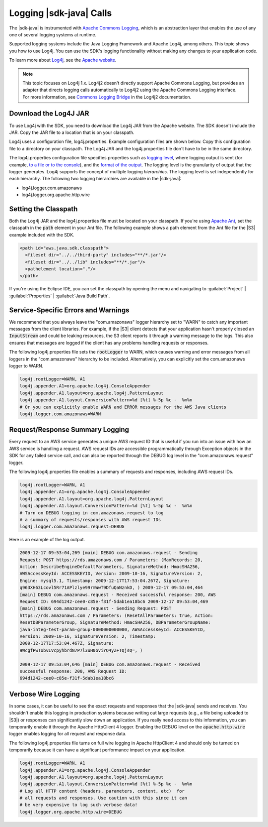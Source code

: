 .. Copyright 2010-2017 Amazon.com, Inc. or its affiliates. All Rights Reserved.

   This work is licensed under a Creative Commons Attribution-NonCommercial-ShareAlike 4.0
   International License (the "License"). You may not use this file except in compliance with the
   License. A copy of the License is located at http://creativecommons.org/licenses/by-nc-sa/4.0/.

   This file is distributed on an "AS IS" BASIS, WITHOUT WARRANTIES OR CONDITIONS OF ANY KIND,
   either express or implied. See the License for the specific language governing permissions and
   limitations under the License.

########################
Logging |sdk-java| Calls
########################

.. meta::
   :description: How to use Apache Log4j with the AWS SDK for Java.
   :keywords:

The |sdk-java| is instrumented with `Apache Commons Logging
<http://commons.apache.org/proper/commons-logging/guide.html>`_, which is an abstraction layer that
enables the use of any one of several logging systems at runtime.

Supported logging systems include the Java Logging Framework and Apache Log4j, among others. This
topic shows you how to use Log4j. You can use the SDK's logging functionality without
making any changes to your application code.

To learn more about `Log4j <http://logging.apache.org/log4j/2.x/>`_,
see the `Apache website <http://www.apache.org/>`_.

.. note:: This topic focuses on Log4j 1.x. Log4j2 doesn't directly support Apache Commons Logging, but
          provides an adapter that directs logging calls automatically to Log4j2 using the Apache Commons
          Logging interface. For more information, see `Commons Logging Bridge
          <http://logging.apache.org/log4j/2.x/log4j-jcl/index.html>`_ in the Log4j2 documentation.

Download the Log4J JAR
======================

To use Log4j with the SDK, you need to download the Log4j JAR from the Apache website. The SDK doesn't
include the JAR. Copy the JAR file to a location that is on your classpath.

Log4j uses a configuration file, log4j.properties. Example configuration files are shown below. Copy
this configuration file to a directory on your classpath. The Log4j JAR and the log4j.properties
file don't have to be in the same directory.

The log4j.properties configuration file specifies properties such as `logging level
<http://logging.apache.org/log4j/2.x/manual/configuration.html#Loggers>`_, where logging output is
sent (for example, `to a file or to the console
<http://logging.apache.org/log4j/2.x/manual/appenders.html>`_), and the `format of the output
<http://logging.apache.org/log4j/2.x/manual/layouts.html>`_. The logging level is the granularity of
output that the logger generates. Log4j supports the concept of multiple logging
:emphasis:`hierarchies`. The logging level is set independently for each hierarchy. The following
two logging hierarchies are available in the |sdk-java|:

*   log4j.logger.com.amazonaws

*   log4j.logger.org.apache.http.wire

.. _sdk-net-logging-classpath:

Setting the Classpath
=====================

Both the Log4j JAR and the log4j.properties file must be located on your classpath. If
you're using `Apache Ant <http://ant.apache.org/manual/>`_, set the classpath in the :code:`path` element in your
Ant file. The following example shows a path element from the Ant file for the |S3| example included
with the SDK.

.. code-block:: xml

    <path id="aws.java.sdk.classpath">
      <fileset dir="../../third-party" includes="**/*.jar"/>
      <fileset dir="../../lib" includes="**/*.jar"/>
      <pathelement location="."/>
    </path>

If you're using the Eclipse IDE, you can set the classpath by opening the menu and navigating to
:guilabel:`Project` | :guilabel:`Properties` | :guilabel:`Java Build Path`.


.. _sdk-net-logging-service:

Service-Specific Errors and Warnings
====================================

We recommend that you always leave the "com.amazonaws" logger hierarchy set to "WARN" to
catch any important messages from the client libraries. For example, if the |S3| client detects
that your application hasn't properly closed an :code:`InputStream` and could be leaking resources,
the S3 client reports it through a warning message to the logs. This also ensures that messages
are logged if the client has any problems handling requests or responses.

The following log4j.properties file sets the :code:`rootLogger` to WARN, which causes warning
and error messages from all loggers in the "com.amazonaws" hierarchy to be included. Alternatively,
you can explicitly set the com.amazonaws logger to WARN.

.. code-block:: properties

    log4j.rootLogger=WARN, A1
    log4j.appender.A1=org.apache.log4j.ConsoleAppender
    log4j.appender.A1.layout=org.apache.log4j.PatternLayout
    log4j.appender.A1.layout.ConversionPattern=%d [%t] %-5p %c -  %m%n
    # Or you can explicitly enable WARN and ERROR messages for the AWS Java clients
    log4j.logger.com.amazonaws=WARN


.. _sdk-net-logging-request-response:

Request/Response Summary Logging
================================

Every request to an AWS service generates a unique AWS request ID that is useful if you run into an
issue with how an AWS service is handling a request. AWS request IDs are accessible programmatically
through Exception objects in the SDK for any failed service call, and can also be reported through
the DEBUG log level in the "com.amazonaws.request" logger.

The following log4j.properties file enables a summary of requests and responses, including AWS
request IDs.

.. code-block:: properties

    log4j.rootLogger=WARN, A1
    log4j.appender.A1=org.apache.log4j.ConsoleAppender
    log4j.appender.A1.layout=org.apache.log4j.PatternLayout
    log4j.appender.A1.layout.ConversionPattern=%d [%t] %-5p %c -  %m%n
    # Turn on DEBUG logging in com.amazonaws.request to log
    # a summary of requests/responses with AWS request IDs
    log4j.logger.com.amazonaws.request=DEBUG

Here is an example of the log output.

.. code-block:: none

    2009-12-17 09:53:04,269 [main] DEBUG com.amazonaws.request - Sending
    Request: POST https://rds.amazonaws.com / Parameters: (MaxRecords: 20,
    Action: DescribeEngineDefaultParameters, SignatureMethod: HmacSHA256,
    AWSAccessKeyId: ACCESSKEYID, Version: 2009-10-16, SignatureVersion: 2,
    Engine: mysql5.1, Timestamp: 2009-12-17T17:53:04.267Z, Signature:
    q963XH63Lcovl5Rr71APlzlye99rmWwT9DfuQaNznkD, ) 2009-12-17 09:53:04,464
    [main] DEBUG com.amazonaws.request - Received successful response: 200, AWS
    Request ID: 694d1242-cee0-c85e-f31f-5dab1ea18bc6 2009-12-17 09:53:04,469
    [main] DEBUG com.amazonaws.request - Sending Request: POST
    https://rds.amazonaws.com / Parameters: (ResetAllParameters: true, Action:
    ResetDBParameterGroup, SignatureMethod: HmacSHA256, DBParameterGroupName:
    java-integ-test-param-group-0000000000000, AWSAccessKeyId: ACCESSKEYID,
    Version: 2009-10-16, SignatureVersion: 2, Timestamp:
    2009-12-17T17:53:04.467Z, Signature:
    9WcgfPwTobvLVcpyhbrdN7P7l3uH0oviYQ4yZ+TQjsQ=, )

    2009-12-17 09:53:04,646 [main] DEBUG com.amazonaws.request - Received
    successful response: 200, AWS Request ID:
    694d1242-cee0-c85e-f31f-5dab1ea18bc6


.. _sdk-net-logging-verbose:

Verbose Wire Logging
====================

In some cases, it can be useful to see the exact requests and responses that the |sdk-java|
sends and receives. You shouldn't enable this logging in production systems because writing
out
large requests (e.g., a file being uploaded to |S3|) or responses can significantly slow down
an application. If you really need access to this information, you can temporarily enable it through
the Apache HttpClient 4 logger. Enabling the DEBUG level on the :code:`apache.http.wire` logger
enables logging for all request and response data.

The following log4j.properties file turns on full wire logging in Apache HttpClient 4 and should
only be turned on temporarily because it can have a significant performance impact on your
application.

.. code-block:: properties

    log4j.rootLogger=WARN, A1
    log4j.appender.A1=org.apache.log4j.ConsoleAppender
    log4j.appender.A1.layout=org.apache.log4j.PatternLayout
    log4j.appender.A1.layout.ConversionPattern=%d [%t] %-5p %c -  %m%n
    # Log all HTTP content (headers, parameters, content, etc)  for
    # all requests and responses. Use caution with this since it can
    # be very expensive to log such verbose data!
    log4j.logger.org.apache.http.wire=DEBUG


